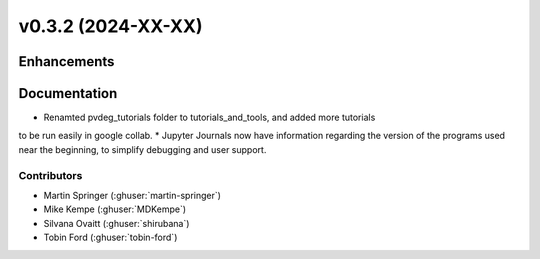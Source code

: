 v0.3.2 (2024-XX-XX)
=======================

Enhancements
------------

Documentation 
-------------
* Renamted pvdeg_tutorials folder to tutorials_and_tools, and added more tutorials 
to be run easily in google collab.
* Jupyter Journals now have information regarding the version of the programs used near 
the beginning, to simplify debugging and user support.

Contributors
~~~~~~~~~~~~
* Martin Springer (:ghuser:`martin-springer`)
* Mike Kempe (:ghuser:`MDKempe`)
* Silvana Ovaitt (:ghuser:`shirubana`)
* Tobin Ford (:ghuser:`tobin-ford`)
